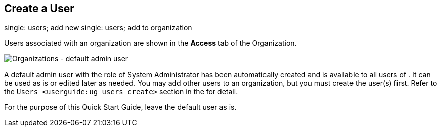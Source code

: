 == Create a User

single: users; add new single: users; add to organization

Users associated with an organization are shown in the *Access* tab of
the Organization.

image:../../common/source/images/qs-organizations-admin-user-default-organization.png[Organizations
- default admin user]

A default [.title-ref]#admin# user with the role of System Administrator
has been automatically created and is available to all users of . It can
be used as is or edited later as needed. You may add other users to an
organization, but you must create the user(s) first. Refer to the
`Users <userguide:ug_users_create>` section in the for detail.

For the purpose of this Quick Start Guide, leave the default user as is.
